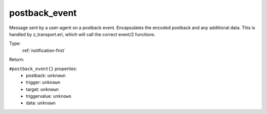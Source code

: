 .. _postback_event:

postback_event
^^^^^^^^^^^^^^

Message sent by a user-agent on a postback event. Encapsulates the encoded postback and any 
additional data. This is handled by z_transport.erl, which will call the correct event/2 functions. 


Type: 
    :ref:`notification-first`

Return: 
    

``#postback_event{}`` properties:
    - postback: ``unknown``
    - trigger: ``unknown``
    - target: ``unknown``
    - triggervalue: ``unknown``
    - data: ``unknown``
